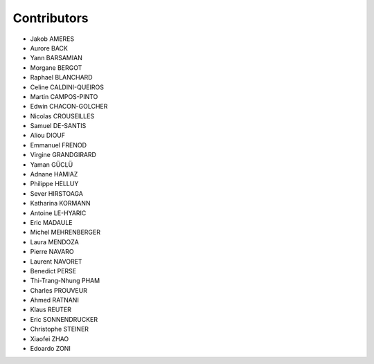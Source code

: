 ============
Contributors
============

* Jakob AMERES 
* Aurore BACK 
* Yann BARSAMIAN 
* Morgane BERGOT 
* Raphael BLANCHARD
* Celine CALDINI-QUEIROS 
* Martin CAMPOS-PINTO 
* Edwin CHACON-GOLCHER 
* Nicolas CROUSEILLES 
* Samuel DE-SANTIS 
* Aliou DIOUF 
* Emmanuel FRENOD 
* Virgine GRANDGIRARD 
* Yaman GÜCLÜ 
* Adnane HAMIAZ 
* Philippe HELLUY 
* Sever HIRSTOAGA 
* Katharina KORMANN 
* Antoine LE-HYARIC 
* Eric MADAULE 
* Michel MEHRENBERGER 
* Laura MENDOZA 
* Pierre NAVARO 
* Laurent NAVORET 
* Benedict PERSE
* Thi-Trang-Nhung PHAM 
* Charles PROUVEUR 
* Ahmed RATNANI 
* Klaus REUTER 
* Eric SONNENDRUCKER 
* Christophe STEINER 
* Xiaofei ZHAO 
* Edoardo ZONI 
